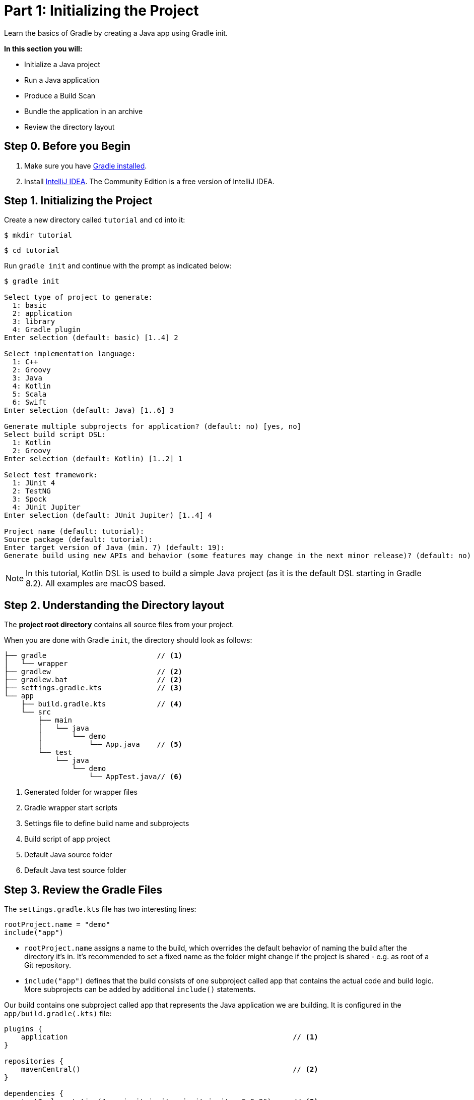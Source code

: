 // Copyright (C) 2023 Gradle, Inc.
//
// Licensed under the Creative Commons Attribution-Noncommercial-ShareAlike 4.0 International License.;
// you may not use this file except in compliance with the License.
// You may obtain a copy of the License at
//
//      https://creativecommons.org/licenses/by-nc-sa/4.0/
//
// Unless required by applicable law or agreed to in writing, software
// distributed under the License is distributed on an "AS IS" BASIS,
// WITHOUT WARRANTIES OR CONDITIONS OF ANY KIND, either express or implied.
// See the License for the specific language governing permissions and
// limitations under the License.

[[partr1_gradle_init]]
= Part 1: Initializing the Project

Learn the basics of Gradle by creating a Java app using Gradle init.

****
**In this section you will:**

- Initialize a Java project
- Run a Java application
- Produce a Build Scan
- Bundle the application in an archive
- Review the directory layout
****

[[part1_begin]]
== Step 0. Before you Begin

1. Make sure you have <<installation.adoc#installation,Gradle installed>>.

2. Install link:https://www.jetbrains.com/idea/download/[IntelliJ IDEA].
The Community Edition is a free version of IntelliJ IDEA.

== Step 1. Initializing the Project
Create a new directory called `tutorial` and `cd` into it:
[source]
----
$ mkdir tutorial
----
[source]
----
$ cd tutorial
----

Run `gradle init` and continue with the prompt as indicated below:
[source]
----
$ gradle init

Select type of project to generate:
  1: basic
  2: application
  3: library
  4: Gradle plugin
Enter selection (default: basic) [1..4] 2

Select implementation language:
  1: C++
  2: Groovy
  3: Java
  4: Kotlin
  5: Scala
  6: Swift
Enter selection (default: Java) [1..6] 3

Generate multiple subprojects for application? (default: no) [yes, no]
Select build script DSL:
  1: Kotlin
  2: Groovy
Enter selection (default: Kotlin) [1..2] 1

Select test framework:
  1: JUnit 4
  2: TestNG
  3: Spock
  4: JUnit Jupiter
Enter selection (default: JUnit Jupiter) [1..4] 4

Project name (default: tutorial):
Source package (default: tutorial):
Enter target version of Java (min. 7) (default: 19):
Generate build using new APIs and behavior (some features may change in the next minor release)? (default: no) [yes, no] no
----

NOTE: In this tutorial, Kotlin DSL is used to build a simple Java project (as it is the default DSL starting in Gradle 8.2). All examples are macOS based.

== Step 2. Understanding the Directory layout
The *project root directory* contains all source files from your project.

When you are done with Gradle `init`, the directory should look as follows:

----
├── gradle                          // <1>
│   └── wrapper
├── gradlew                         // <2>
├── gradlew.bat                     // <2>
├── settings.gradle.kts             // <3>
└── app
    ├── build.gradle.kts            // <4>
    └── src
        ├── main
        │   └── java
        │       └── demo
        │           └── App.java    // <5>
        └── test
            └── java
                └── demo
                    └── AppTest.java// <6>

----
<1> Generated folder for wrapper files
<2> Gradle wrapper start scripts
<3> Settings file to define build name and subprojects
<4> Build script of app project
<5> Default Java source folder
<6> Default Java test source folder

== Step 3. Review the Gradle Files
The `settings.gradle.kts` file has two interesting lines:

[source, settings.gradle.kts]
----
rootProject.name = "demo"
include("app")
----

- `rootProject.name` assigns a name to the build, which overrides the default behavior of naming the build after the directory it’s in.
It’s recommended to set a fixed name as the folder might change if the project is shared - e.g. as root of a Git repository.

- `include("app")` defines that the build consists of one subproject called app that contains the actual code and build logic.
More subprojects can be added by additional `include()` statements.

Our build contains one subproject called app that represents the Java application we are building.
It is configured in the `app/build.gradle(.kts)` file:

[source, build.gradle.kts]
----
plugins {
    application                                                     // <1>
}

repositories {
    mavenCentral()                                                  // <2>
}

dependencies {
    testImplementation("org.junit.jupiter:junit-jupiter:5.9.3")     // <3>

    testRuntimeOnly("org.junit.platform:junit-platform-launcher")

    implementation("com.google.guava:guava:32.1.1-jre")             // <4>
}

application {
    mainClass.set("demo.App")                                       // <5>
}

tasks.named<Test>("test") {
    useJUnitPlatform()                                              // <6>
}
----
<1> Apply the application plugin to add support for building a CLI application in Java.
<2> Use Maven Central for resolving dependencies.
<3> Use JUnit Jupiter for testing.
<4> This dependency is used by the application.
<5> Define the main class for the application.
<6> Use JUnit Platform for unit tests.

== Step 4. Review the Code

The file `src/main/java/demo/App.java` contains the main class and source code:

[source, App.java]
----
package tutorial;

public class App {
    public String getGreeting() {
        return "Hello World!";
    }

    public static void main(String[] args) {
        System.out.println(new App().getGreeting());
    }
}
----

The generated test, `src/test/java/demo/App.java`:

[source, AppTest.java]
----
package tutorial;

import org.junit.jupiter.api.Test;
import static org.junit.jupiter.api.Assertions.*;

class AppTest {
    @Test void appHasAGreeting() {
        App classUnderTest = new App();
        assertNotNull(classUnderTest.getGreeting(), "app should have a greeting");
    }
}
----

The generated test class has a single _JUnit Jupiter_ test.
The test instantiates the `App` class, invokes a method on it, and checks that it returns the expected value.

== Step 5. Run the App

Thanks to the `application` plugin, you can run the application directly from the command line.
The `run` task tells Gradle to execute the `main` method in the class assigned to the `mainClass` property.

[source]
----
$ ./gradlew run

> Task :app:run
Hello World!

BUILD SUCCESSFUL in 998ms
2 actionable tasks: 2 executed
----

== Step 6. Bundle the App

The `application` plugin also bundles the application, with all its dependencies, for you.
The archive will also contain a script to start the application with a single command.

[source]
----
$ ./gradlew build

BUILD SUCCESSFUL in 876ms
7 actionable tasks: 6 executed, 1 up-to-date
----

If you run a full build as shown above, Gradle will have produced the archive in two formats for you: app/build/distributions/app.tar and app/build/distributions/app.zip.

== Step 6. Publish a Build Scan
The best way to learn more about what your build is doing behind the scenes, is to publish a link:https://scans.gradle.com[build scan].
To do so, run Gradle with the `--scan` flag.

[source]
----
$ ./gradlew build --scan

BUILD SUCCESSFUL in 1s
7 actionable tasks: 7 up-to-date
Resolving local hostname is slow, see https://gradle.com/help/gradle-slow-host-name

Publishing a build scan to scans.gradle.com requires accepting the Gradle Terms of Service defined at https://gradle.com/terms-of-service. Do you accept these terms? [yes, no] yes

Gradle Terms of Service accepted.

Publishing build scan...
https://gradle.com/s/5h7b7gi77dg7q
----

Click the link and explore which tasks where executed, which dependencies where downloaded and many more details:

image::build-scan-3.png[]

[.text-right]
**Next Step:** <<partr2_build_lifecycle#partr2_build_lifecycle,The Build Lifecycle>> >>
